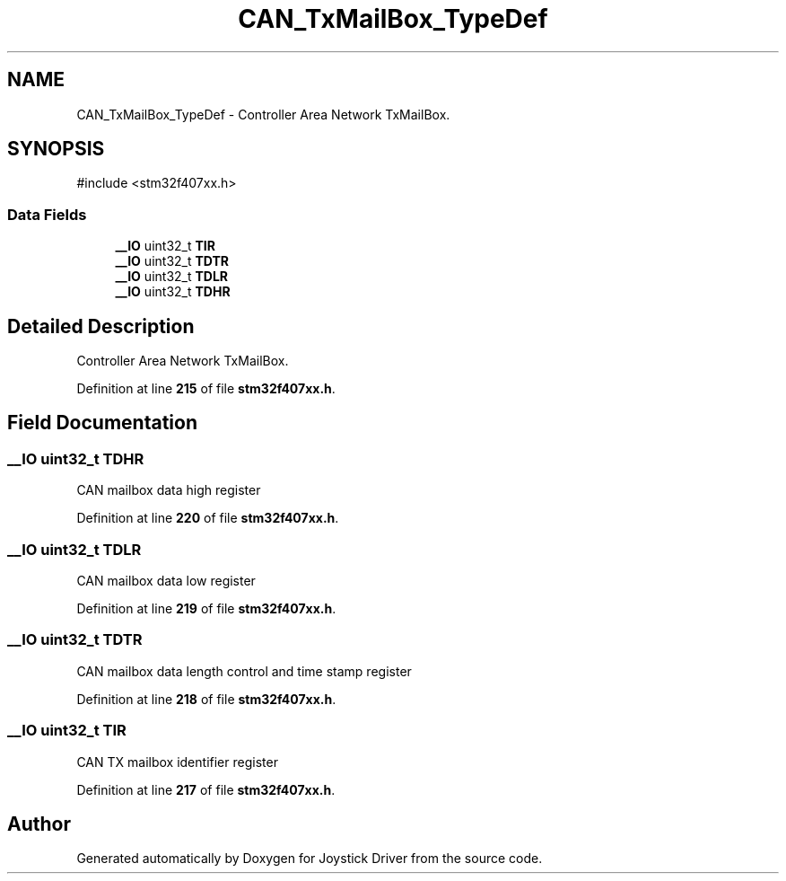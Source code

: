 .TH "CAN_TxMailBox_TypeDef" 3 "Version JSTDRVF4" "Joystick Driver" \" -*- nroff -*-
.ad l
.nh
.SH NAME
CAN_TxMailBox_TypeDef \- Controller Area Network TxMailBox\&.  

.SH SYNOPSIS
.br
.PP
.PP
\fR#include <stm32f407xx\&.h>\fP
.SS "Data Fields"

.in +1c
.ti -1c
.RI "\fB__IO\fP uint32_t \fBTIR\fP"
.br
.ti -1c
.RI "\fB__IO\fP uint32_t \fBTDTR\fP"
.br
.ti -1c
.RI "\fB__IO\fP uint32_t \fBTDLR\fP"
.br
.ti -1c
.RI "\fB__IO\fP uint32_t \fBTDHR\fP"
.br
.in -1c
.SH "Detailed Description"
.PP 
Controller Area Network TxMailBox\&. 
.PP
Definition at line \fB215\fP of file \fBstm32f407xx\&.h\fP\&.
.SH "Field Documentation"
.PP 
.SS "\fB__IO\fP uint32_t TDHR"
CAN mailbox data high register 
.PP
Definition at line \fB220\fP of file \fBstm32f407xx\&.h\fP\&.
.SS "\fB__IO\fP uint32_t TDLR"
CAN mailbox data low register 
.PP
Definition at line \fB219\fP of file \fBstm32f407xx\&.h\fP\&.
.SS "\fB__IO\fP uint32_t TDTR"
CAN mailbox data length control and time stamp register 
.PP
Definition at line \fB218\fP of file \fBstm32f407xx\&.h\fP\&.
.SS "\fB__IO\fP uint32_t TIR"
CAN TX mailbox identifier register 
.PP
Definition at line \fB217\fP of file \fBstm32f407xx\&.h\fP\&.

.SH "Author"
.PP 
Generated automatically by Doxygen for Joystick Driver from the source code\&.
